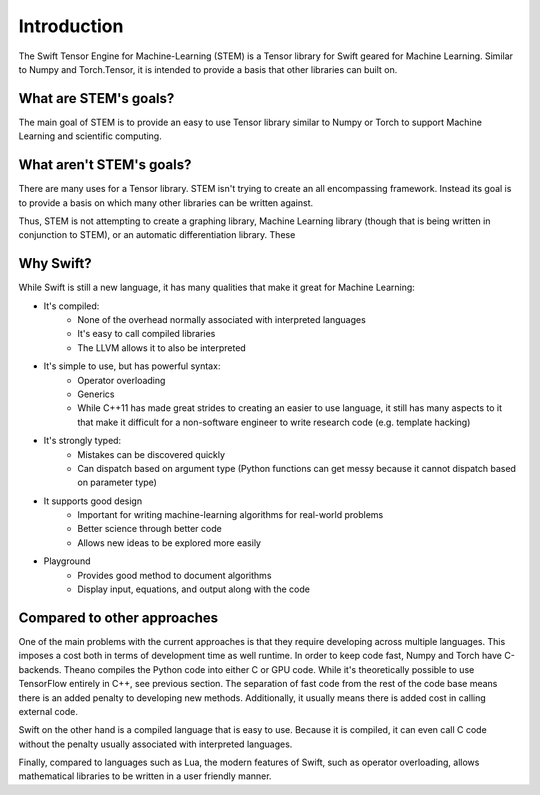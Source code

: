 Introduction
============
The Swift Tensor Engine for Machine-Learning (STEM) is a Tensor library for Swift geared for Machine Learning. Similar to Numpy and Torch.Tensor, it is intended to provide a basis that other libraries can built on.

What are STEM's goals?
-----------------------
The main goal of STEM is to provide an easy to use Tensor library similar to Numpy or Torch to support
Machine Learning and scientific computing.

What aren't STEM's goals?
-------------------------
There are many uses for a Tensor library. STEM isn't trying to create an all encompassing framework.
Instead its goal is to provide a basis on which many other libraries can be written against.

Thus, STEM is not attempting to create a graphing library, Machine Learning library (though that is
being written in conjunction to STEM), or an automatic differentiation library. These

Why Swift?
----------
While Swift is still a new language, it has many qualities that make it great for Machine Learning:

* It's compiled:
	- None of the overhead normally associated with interpreted languages
	- It's easy to call compiled libraries
	- The LLVM allows it to also be interpreted

* It's simple to use, but has powerful syntax:
	- Operator overloading
	- Generics
	- While C++11 has made great strides to creating an easier to use language, it still has many aspects to it that make it difficult for a non-software engineer to write research code (e.g. template hacking)

* It's strongly typed:
	- Mistakes can be discovered quickly
	- Can dispatch based on argument type (Python functions can get messy because it cannot dispatch based on parameter type)

* It supports good design
	- Important for writing machine-learning algorithms for real-world problems
	- Better science through better code
	- Allows new ideas to be explored more easily

* Playground
	- Provides good method to document algorithms
	- Display input, equations, and output along with the code


Compared to other approaches
--------------------------------------
One of the main problems with the current approaches is that they require developing across multiple languages. This imposes a cost both in terms of development time as well runtime. In order to keep code fast, Numpy and Torch have C-backends. Theano compiles the Python code into either C or GPU code. While it's theoretically possible to use TensorFlow entirely in C++, see previous section. The separation of fast code from the rest of the code base means there is an added penalty to developing new methods. Additionally, it usually means there is added cost in calling external code.

Swift on the other hand is a compiled language that is easy to use. Because it is compiled, it can even call C code without the penalty usually associated with interpreted languages.

Finally, compared to languages such as Lua, the modern features of Swift, such as operator overloading, allows mathematical libraries to be written in a user friendly manner.
